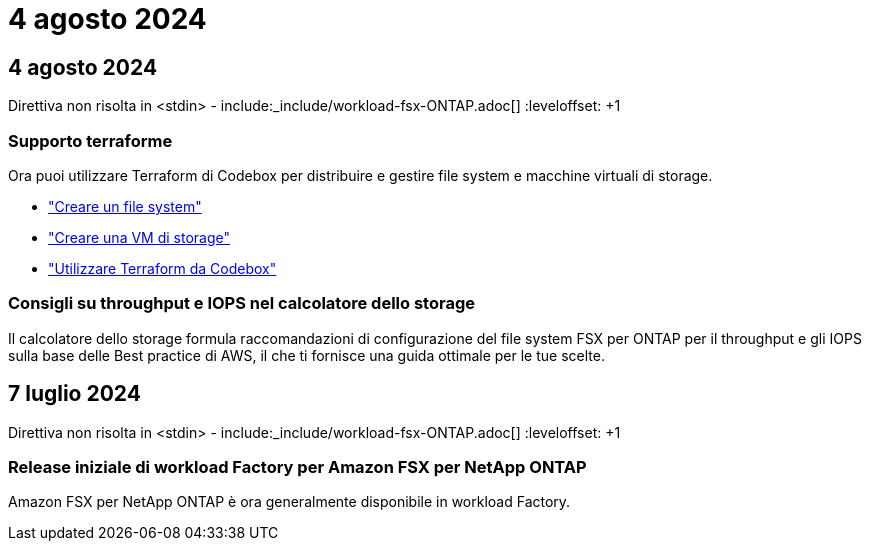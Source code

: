 = 4 agosto 2024
:allow-uri-read: 




== 4 agosto 2024

Direttiva non risolta in <stdin> - include:_include/workload-fsx-ONTAP.adoc[] :leveloffset: +1



=== Supporto terraforme

Ora puoi utilizzare Terraform di Codebox per distribuire e gestire file system e macchine virtuali di storage.

* link:https://docs.netapp.com/us-en/workload-fsx-ontap/create-file-system.html["Creare un file system"]
* link:https://docs.netapp.com/us-en/workload-fsx-ontap/create-storage-vm.html["Creare una VM di storage"]
* link:https://docs.netapp.com/us-en/workload-setup-admin/use-codebox.html["Utilizzare Terraform da Codebox"^]




=== Consigli su throughput e IOPS nel calcolatore dello storage

Il calcolatore dello storage formula raccomandazioni di configurazione del file system FSX per ONTAP per il throughput e gli IOPS sulla base delle Best practice di AWS, il che ti fornisce una guida ottimale per le tue scelte.



== 7 luglio 2024

Direttiva non risolta in <stdin> - include:_include/workload-fsx-ONTAP.adoc[] :leveloffset: +1



=== Release iniziale di workload Factory per Amazon FSX per NetApp ONTAP

Amazon FSX per NetApp ONTAP è ora generalmente disponibile in workload Factory.
